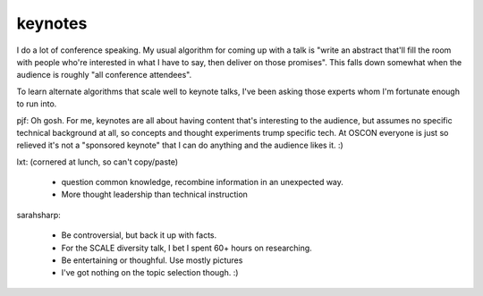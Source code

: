 keynotes
========

I do a lot of conference speaking. My usual algorithm for coming up with a
talk is "write an abstract that'll fill the room with people who're interested
in what I have to say, then deliver on those promises". This falls down
somewhat when the audience is roughly "all conference attendees".

To learn alternate algorithms that scale well to keynote talks, I've been
asking those experts whom I'm fortunate enough to run into.

pjf: Oh gosh. For me, keynotes are all about having content that's interesting
to the audience, but assumes no specific technical background at all, so
concepts and thought experiments trump specific tech. At OSCON everyone is
just so relieved it's not a "sponsored keynote" that I can do anything and the
audience likes it. :)

lxt: (cornered at lunch, so can't copy/paste)

    * question common knowledge, recombine information in an unexpected way.
    * More thought leadership than technical instruction

sarahsharp:

    * Be controversial, but back it up with facts.
    * For the SCALE diversity talk, I bet I spent 60+ hours on researching.
    * Be entertaining or thoughful. Use mostly pictures
    * I've got nothing on the topic selection though. :)





.. author:: default
.. categories:: none
.. tags:: none
.. comments::
